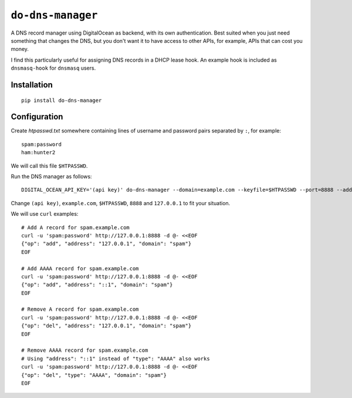 ``do-dns-manager`` |pypi|
=========================

A DNS record manager using DigitalOcean as backend, with its own authentication.
Best suited when you just need something that changes the DNS, but you don't want it
to have access to other APIs, for example, APIs that can cost you money.

I find this particularly useful for assigning DNS records in a DHCP lease hook.
An example hook is included as ``dnsmasq-hook`` for ``dnsmasq`` users.

Installation
------------

::

  pip install do-dns-manager

Configuration
-------------

Create `htpasswd.txt` somewhere containing lines of username and password pairs
separated by ``:``, for example:

::

  spam:password
  ham:hunter2

We will call this file ``$HTPASSWD``.

Run the DNS manager as follows:

::

  DIGITAL_OCEAN_API_KEY='(api key)' do-dns-manager --domain=example.com --keyfile=$HTPASSWD --port=8888 --address=127.0.0.1

Change ``(api key)``, ``example.com``, ``$HTPASSWD``, ``8888`` and ``127.0.0.1``
to fit your situation.

We will use ``curl`` examples:

::

  # Add A record for spam.example.com
  curl -u 'spam:password' http://127.0.0.1:8888 -d @- <<EOF
  {"op": "add", "address": "127.0.0.1", "domain": "spam"}
  EOF

  # Add AAAA record for spam.example.com
  curl -u 'spam:password' http://127.0.0.1:8888 -d @- <<EOF
  {"op": "add", "address": "::1", "domain": "spam"}
  EOF

  # Remove A record for spam.example.com
  curl -u 'spam:password' http://127.0.0.1:8888 -d @- <<EOF
  {"op": "del", "address": "127.0.0.1", "domain": "spam"}
  EOF

  # Remove AAAA record for spam.example.com
  # Using "address": "::1" instead of "type": "AAAA" also works
  curl -u 'spam:password' http://127.0.0.1:8888 -d @- <<EOF
  {"op": "del", "type": "AAAA", "domain": "spam"}
  EOF

.. |pypi| image:: https://img.shields.io/pypi/v/do-dns-manager.svg
   :target: https://pypi.python.org/pypi/do-dns-manager


